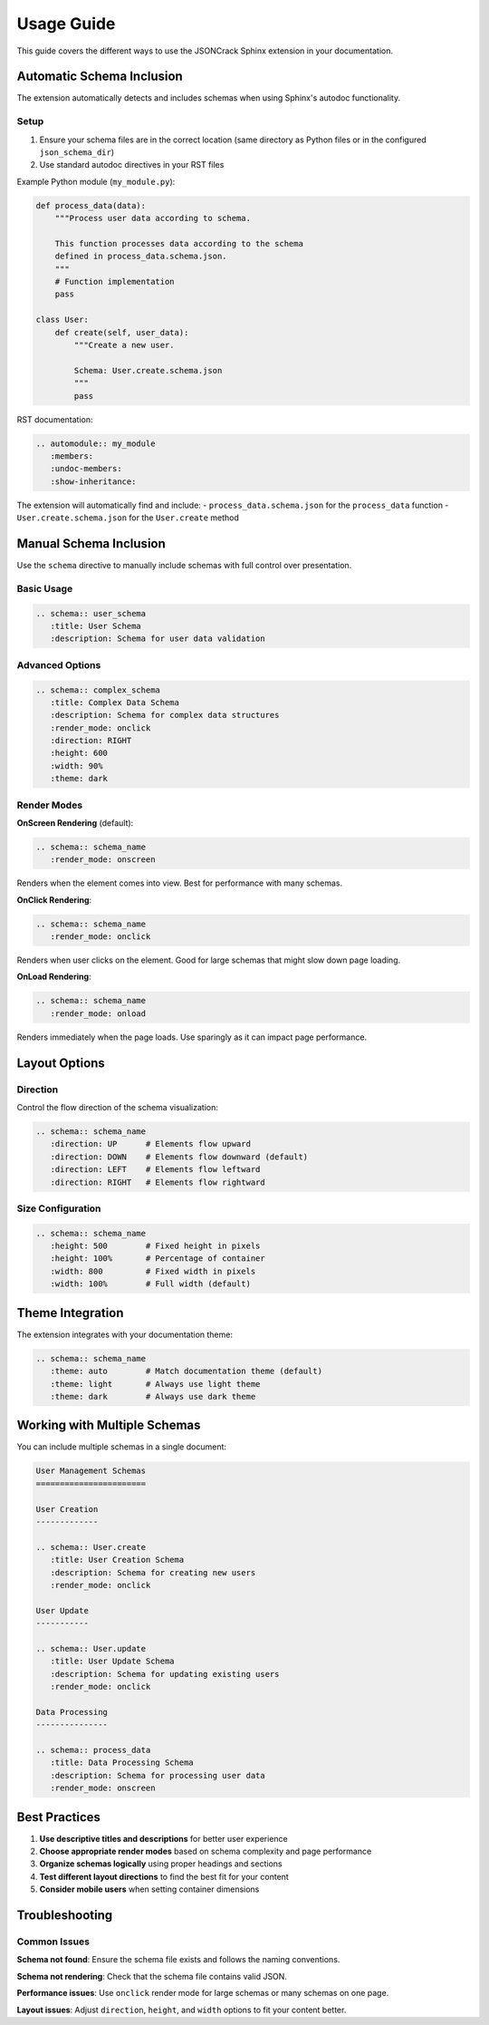 Usage Guide
===========

This guide covers the different ways to use the JSONCrack Sphinx extension in your documentation.

Automatic Schema Inclusion
---------------------------

The extension automatically detects and includes schemas when using Sphinx's autodoc functionality.

Setup
~~~~~

1. Ensure your schema files are in the correct location (same directory as Python files or in the configured ``json_schema_dir``)
2. Use standard autodoc directives in your RST files

Example Python module (``my_module.py``):

.. code-block:: python

    def process_data(data):
        """Process user data according to schema.
        
        This function processes data according to the schema
        defined in process_data.schema.json.
        """
        # Function implementation
        pass

    class User:
        def create(self, user_data):
            """Create a new user.
            
            Schema: User.create.schema.json
            """
            pass

RST documentation:

.. code-block:: rst

    .. automodule:: my_module
       :members:
       :undoc-members:
       :show-inheritance:

The extension will automatically find and include:
- ``process_data.schema.json`` for the ``process_data`` function
- ``User.create.schema.json`` for the ``User.create`` method

Manual Schema Inclusion
------------------------

Use the ``schema`` directive to manually include schemas with full control over presentation.

Basic Usage
~~~~~~~~~~~

.. code-block:: rst

    .. schema:: user_schema
       :title: User Schema
       :description: Schema for user data validation

Advanced Options
~~~~~~~~~~~~~~~~

.. code-block:: rst

    .. schema:: complex_schema
       :title: Complex Data Schema
       :description: Schema for complex data structures
       :render_mode: onclick
       :direction: RIGHT
       :height: 600
       :width: 90%
       :theme: dark

Render Modes
~~~~~~~~~~~~

**OnScreen Rendering** (default):

.. code-block:: rst

    .. schema:: schema_name
       :render_mode: onscreen

Renders when the element comes into view. Best for performance with many schemas.

**OnClick Rendering**:

.. code-block:: rst

    .. schema:: schema_name
       :render_mode: onclick

Renders when user clicks on the element. Good for large schemas that might slow down page loading.

**OnLoad Rendering**:

.. code-block:: rst

    .. schema:: schema_name
       :render_mode: onload

Renders immediately when the page loads. Use sparingly as it can impact page performance.

Layout Options
--------------

Direction
~~~~~~~~~

Control the flow direction of the schema visualization:

.. code-block:: rst

    .. schema:: schema_name
       :direction: UP      # Elements flow upward
       :direction: DOWN    # Elements flow downward (default)
       :direction: LEFT    # Elements flow leftward
       :direction: RIGHT   # Elements flow rightward

Size Configuration
~~~~~~~~~~~~~~~~~~

.. code-block:: rst

    .. schema:: schema_name
       :height: 500        # Fixed height in pixels
       :height: 100%       # Percentage of container
       :width: 800         # Fixed width in pixels  
       :width: 100%        # Full width (default)

Theme Integration
-----------------

The extension integrates with your documentation theme:

.. code-block:: rst

    .. schema:: schema_name
       :theme: auto        # Match documentation theme (default)
       :theme: light       # Always use light theme
       :theme: dark        # Always use dark theme

Working with Multiple Schemas
------------------------------

You can include multiple schemas in a single document:

.. code-block:: rst

    User Management Schemas
    =======================

    User Creation
    -------------

    .. schema:: User.create
       :title: User Creation Schema
       :description: Schema for creating new users
       :render_mode: onclick

    User Update
    -----------

    .. schema:: User.update
       :title: User Update Schema  
       :description: Schema for updating existing users
       :render_mode: onclick

    Data Processing
    ---------------

    .. schema:: process_data
       :title: Data Processing Schema
       :description: Schema for processing user data
       :render_mode: onscreen

Best Practices
--------------

1. **Use descriptive titles and descriptions** for better user experience
2. **Choose appropriate render modes** based on schema complexity and page performance
3. **Organize schemas logically** using proper headings and sections
4. **Test different layout directions** to find the best fit for your content
5. **Consider mobile users** when setting container dimensions

Troubleshooting
---------------

Common Issues
~~~~~~~~~~~~~

**Schema not found**: Ensure the schema file exists and follows the naming conventions.

**Schema not rendering**: Check that the schema file contains valid JSON.

**Performance issues**: Use ``onclick`` render mode for large schemas or many schemas on one page.

**Layout issues**: Adjust ``direction``, ``height``, and ``width`` options to fit your content better.
